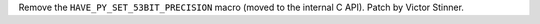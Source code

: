 Remove the ``HAVE_PY_SET_53BIT_PRECISION`` macro (moved to the internal C API).
Patch by Victor Stinner.
